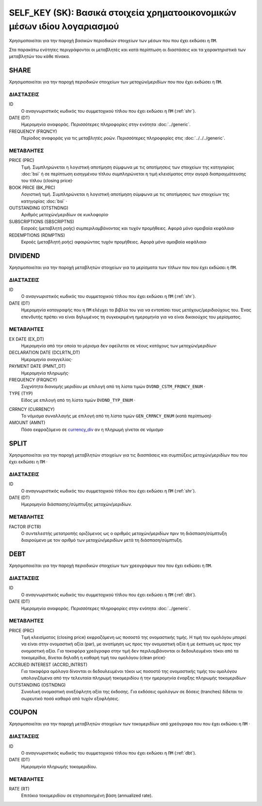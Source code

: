 SELF_KEY (SK): Βασικά στοιχεία χρηματοοικονομικών μέσων ιδίου λογαριασμού
=========================================================================

Χρησιμοποιείται για την παροχή βασικών περιοδικών στοιχείων των μέσων που που έχει εκδώσει η ``ΠΜ``.

Στα παρακάτω ενότητες περιγράφονται οι μεταβλητές και κατά περίπτωση οι διαστάσεις και τα χαρακτηριστικά των μεταβλητών του κάθε πίνακα.

SHARE
-----

Χρησιμοποιείται για την παροχή περιοδικών στοιχείων των μετοχών/μεριδίων που που έχει εκδώσει η ``ΠΜ``.

ΔΙΑΣΤΑΣΕΙΣ
~~~~~~~~~~

ID
    Ο αναγνωριστικός κωδικός του συμμετοχικού τίτλου που έχει εκδώσει η ``ΠΜ`` (:ref:`shr`).

DATE (DT)
    Ημερομηνία αναφοράς.  Περισσότερες πληροφορίες στην ενότητα :doc:`../generic`.

FREQUENCY (FRQNCY)
    Περίοδος αναφοράς για τις μεταβλητές ροών.  Περισσότερες πληροφορίες στις :doc:`../../../generic`.


ΜΕΤΑΒΛΗΤΕΣ
~~~~~~~~~~

PRICE (PRC)
    Τιμή.  Συμπληρώνεται η λογιστική αποτίμηση σύμφωνα με τις αποτίμησεις των στοιχείων της κατηγορίας :doc:`bsi` ή σε περίπτωση εισηγμένου τίτλου συμπληρώνεται η τιμή κλεισίματος στην αγορά διαπραγμάτευσης του τίτλου (closing price)·


BOOK PRICE (BK_PRC)
    Λογιστική τιμή.  Συμπληρώνεται η λογιστική αποτίμηση σύμφωνα με τις αποτίμησεις των στοιχείων της κατηγορίας :doc:`bsi` ·


OUTSTANDING (OTSTNDNG)
    Αριθμός μετοχών/μεριδίων σε κυκλοφορία·

SUBSCRIPTIONS (SBSCRIPTNS)
    Εισροές (μεταβλητή ροής) συμπεριλαμβάνοντας και τυχόν προμήθειες.  Αφορά μόνο αμοιβαία κεφάλαια·

REDEMPTIONS (RDMPTNS)
    Εκροές (μεταβλητή ροής) αφαιρώντας τυχόν προμήθειες.  Αφορά μόνο αμοιβαία κεφάλαια·


DIVIDEND
--------

Χρησιμοποιείται για την παροχή μεταβλητών στοιχείων για τα μερίσματα των τίτλων που που έχει εκδώσει η ``ΠΜ``.

ΔΙΑΣΤΑΣΕΙΣ
~~~~~~~~~~
ID
    Ο αναγνωριστικός κωδικός του συμμετοχικού τίτλου που έχει εκδώσει η ``ΠΜ`` (:ref:`shr`).

DATE (DT)
    Ημερομηνία καταγραφής που η ``ΠΜ`` ελέγχει τα βιβλία του για να εντοπίσει τους μετόχους/μεριδιούχους του.  Ένας επενδυτής πρέπει να είναι δηλωμένος τη συγκεκριμένη ημερομηνία για να είναι δικαιούχος του μερίσματος.

ΜΕΤΑΒΛΗΤΕΣ
~~~~~~~~~~

EX DATE (EX_DT)
    Ημερομηνία από την οποία το μέρισμα δεν οφείλεται σε νέους κατόχους των μετοχών/μεριδίων·

DECLARATION DATE (DCLRTN_DT)
    Ημερομηνία αναγγελίας·

PAYMENT DATE (PMNT_DT)
    Ημερομηνία πληρωμής·

FREQUENCY (FRQNCY)
    Συχνότητα διανομής μεριδίου με επιλογή από τη λίστα τιμών ``DVDND_CSTM_FRQNCY_ENUM`` ·

TYPE (TYP)
    Είδος με επιλογή από τη λίστα τιμών ``DVDND_TYP_ENUM`` ·

.. _currency_div:

CRRNCY (CURRENCY)
    Το νόμισμα συναλλαγής με επιλογή από τη λίστα τιμών ``GEN_CRRNCY_ENUM`` (κατά περίπτωση)·

AMOUNT (AMNT)
    Πόσο εκφραζόμενο σε currency_div_ αν η πληρωμή γίνεται σε νόμισμα·



SPLIT
-----

Χρησιμοποιείται για την παροχή μεταβλητών στοιχείων για τις διασπάσεις και συμπτύξεις μετοχών/μεριδίων που που έχει εκδώσει η ``ΠΜ`` ·

ΔΙΑΣΤΑΣΕΙΣ
~~~~~~~~~~

ID
    Ο αναγνωριστικός κωδικός του συμμετοχικού τίτλου που έχει εκδώσει η ``ΠΜ`` (:ref:`shr`).


DATE (DT)
    Ημερομηνία διάσπασης/σύμπτυξης μετοχών/μεριδίων.

ΜΕΤΑΒΛΗΤΕΣ
~~~~~~~~~~

FACTOR (FCTR)
    Ο συντελεστής μετατροπής οριζόμενος ως ο αριθμός μετοχών/μεριδίων πριν τη διάσπαση/σύμπτυξη διαιρούμενο με τον αριθμό των μετοχών/μεριδίων μετά τη διάσπαση/σύμπτυξη.

DEBT
----

Χρησιμοποιείται για την παροχή περιοδικών στοιχείων των χρεογράφων που που έχει εκδώσει η ``ΠΜ``.

ΔΙΑΣΤΑΣΕΙΣ
~~~~~~~~~~

ID
    Ο αναγνωριστικός κωδικός του συμμετοχικού τίτλου που έχει εκδώσει η ``ΠΜ`` (:ref:`dbt`).

DATE (DT)
    Ημερομηνία αναφοράς.  Περισσότερες πληροφορίες στην ενότητα :doc:`../generic`.


ΜΕΤΑΒΛΗΤΕΣ
~~~~~~~~~~

PRICE (PRC)
    Τιμή κλεισίματος (closing price) εκφραζόμενη ως ποσοστό της ονομαστικής τιμής.  Η τιμή του ομολόγου μπορεί να είναι στην ονομαστική αξία (par), με ανατίμηση ως προς την ονομαστική αξία ή με έκπτωση ως προς την ονομαστική αξία.  Για τοκοφόρα χρεόγραφα στην τιμή δεν περιλαμβάνονται οι δεδουλευμένοι τόκοι από τα τοκομερίδια, δίνεται δηλαδή η καθαρή τιμή του ομολόγου (clean price)·

ACCRUED INTEREST (ACCRD_INTRST)
    Για τοκοφόρα ομόλογα δίνονται οι δεδουλευμένοι τόκοι ως ποσοστό της ονομαστικής τιμής του ομολόγου υπολογιζόμενα από την τελευταία πληρωμή τοκομεριδίου ή την ημερομηνία έναρξης πληρωμής τοκομεριδίων·

OUTSTANDING (OSTNDNG)
    Συνολική ονομαστική ανεξόφλητη αξία της έκδοσης.  Για εκδόσεις ομολόγων σε δόσεις (tranches) δίδεται το σωρευτικό ποσό καθαρό από τυχόν εξοφλήσεις.


COUPON
------

Χρησιμοποιείται για την παροχή μεταβλητών στοιχείων των τοκομεριδίων από χρεόγραφα που που έχει εκδώσει η ``ΠΜ`` ·

ΔΙΑΣΤΑΣΕΙΣ
~~~~~~~~~~

ID
    Ο αναγνωριστικός κωδικός του συμμετοχικού τίτλου που έχει εκδώσει η ``ΠΜ`` (:ref:`dbt`).

DATE (DT)
    Ημερομηνία πληρωμής τοκομεριδίου.


ΜΕΤΑΒΛΗΤΕΣ
~~~~~~~~~~

RATE (RT)
    Επιτόκιο τοκομεριδίου σε ετησιοποιημένη βάση (annualized rate).
